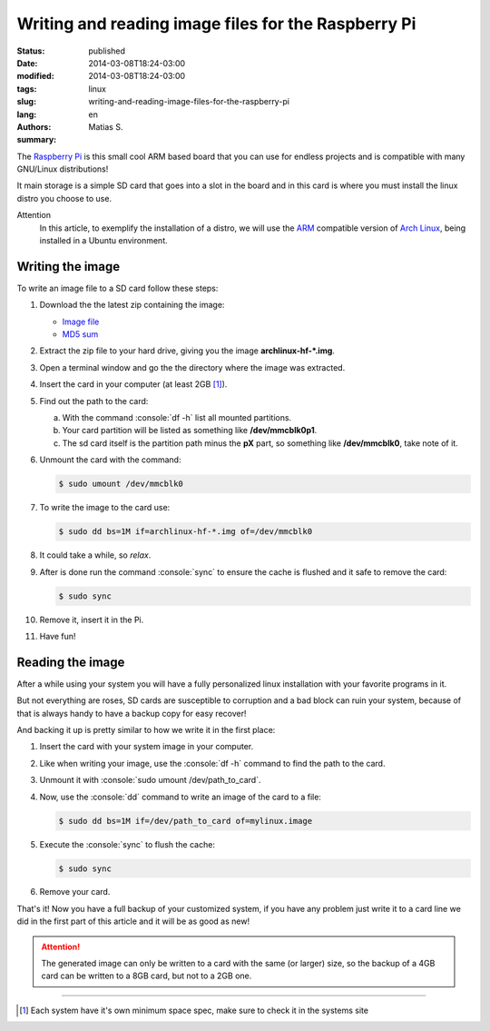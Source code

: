 Writing and reading image files for the Raspberry Pi
####################################################

:status: published
:date: 2014-03-08T18:24-03:00
:modified: 2014-03-08T18:24-03:00
:tags: linux
:slug: writing-and-reading-image-files-for-the-raspberry-pi
:lang: en
:authors: Matias S.
:summary:

.. http://elinux.org/RPi_Easy_SD_Card_Setup

.. role:: console(code)
   :language: console

The `Raspberry Pi`_ is this small cool ARM based board that you can use for endless projects and is compatible with many GNU/Linux distributions!

It main storage is a simple SD card that goes into a slot in the board and in this card is where you must install the linux distro you choose to use.

Attention
    In this article, to exemplify the installation of a distro, we will use the `ARM`_ compatible version of `Arch Linux`_, being installed in a Ubuntu environment.

Writing the image
=================

To write an image file to a SD card follow these steps:

1. Download the the latest zip containing the image:

   * `Image file`_
   * `MD5 sum`_

2. Extract the zip file to your hard drive, giving you the image **archlinux-hf-\*.img**.

3. Open a terminal window and go the the directory where the image was extracted.

4. Insert the card in your computer (at least 2GB [#]_).

5. Find out the path to the card:

   a) With the command :console:`df -h` list all mounted partitions.

   b) Your card partition will be listed as something like **/dev/mmcblk0p1**.

   c) The sd card itself is the partition path minus the **pX** part, so something like **/dev/mmcblk0**, take note of it.

6. Unmount the card with the command:

   .. code-block:: console

      $ sudo umount /dev/mmcblk0

7. To write the image to the card use:

   .. code-block:: console

      $ sudo dd bs=1M if=archlinux-hf-*.img of=/dev/mmcblk0

8. It could take a while, so *relax*.

9. After is done run the command :console:`sync` to ensure the cache is flushed and it safe to remove the card:

   .. code-block:: console

      $ sudo sync

10. Remove it, insert it in the Pi.

11. Have fun!

Reading the image
=================

After a while using your system you will have a fully personalized linux installation with your favorite programs in it.

But not everything are roses, SD cards are susceptible to corruption and a bad block can ruin your system, because of that is always handy to have a backup copy for easy recover!

And backing it up is pretty similar to how we write it in the first place:

1. Insert the card with your system image in your computer.

2. Like when writing your image, use the :console:`df -h` command to find the path to the card.

3. Unmount it with :console:`sudo umount /dev/path_to_card`.

4. Now, use the :console:`dd` command to write an image of the card to a file:

   .. code-block:: console

      $ sudo dd bs=1M if=/dev/path_to_card of=mylinux.image

5. Execute the :console:`sync` to flush the cache:

   .. code-block:: console

      $ sudo sync

6. Remove your card.

That's it! Now you have a full backup of your customized system, if you have any problem just write it to a card line we did in the first part of this article and it will be as good as new!

.. attention::
    The generated image can only be written to a card with the same (or larger) size, so the backup of a 4GB card can be written to a 8GB card, but not to a 2GB one.

----

.. [#] Each system have it's own minimum space spec, make sure to check it in the systems site

.. _Raspberry Pi: http://www.raspberrypi.org/
.. _ARM: https://en.wikipedia.org/wiki/ARM_architecture
.. _Arch Linux: http://archlinuxarm.org/platforms/armv6/raspberry-pi
.. _Image file: http://archlinuxarm.org/os/ArchLinuxARM-rpi-latest.zip
.. _MD5 sum: http://archlinuxarm.org/os/ArchLinuxARM-rpi-latest.zip.md5
